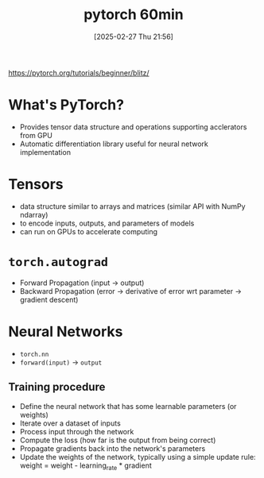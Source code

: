 #+title:      pytorch 60min
#+date:       [2025-02-27 Thu 21:56]
#+filetags:   :ai:pytorch:
#+identifier: 20250227T215622

https://pytorch.org/tutorials/beginner/blitz/

* What's PyTorch?
- Provides tensor data structure and operations supporting acclerators from GPU
- Automatic differentiation library useful for neural network implementation

* Tensors
- data structure similar to arrays and matrices (similar API with NumPy ndarray)
- to encode inputs, outputs, and parameters of models
- can run on GPUs to accelerate computing

* =torch.autograd=
- Forward Propagation (input -> output)
- Backward Propagation (error -> derivative of error wrt parameter -> gradient descent)

* Neural Networks
- =torch.nn=
- =forward(input)= -> =output=
** Training procedure
- Define the neural network that has some learnable parameters (or weights)
- Iterate over a dataset of inputs
- Process input through the network
- Compute the loss (how far is the output from being correct)
- Propagate gradients back into the network's parameters
- Update the weights of the network, typically using a simple update rule: weight = weight - learning_rate * gradient
